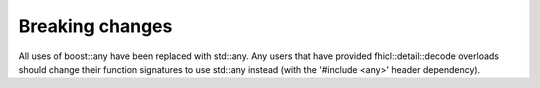 Breaking changes
----------------

All uses of boost::any have been replaced with std::any. 
Any users that have provided fhicl::detail::decode overloads should change their function signatures to use std::any instead (with the '#include <any>' header dependency).



